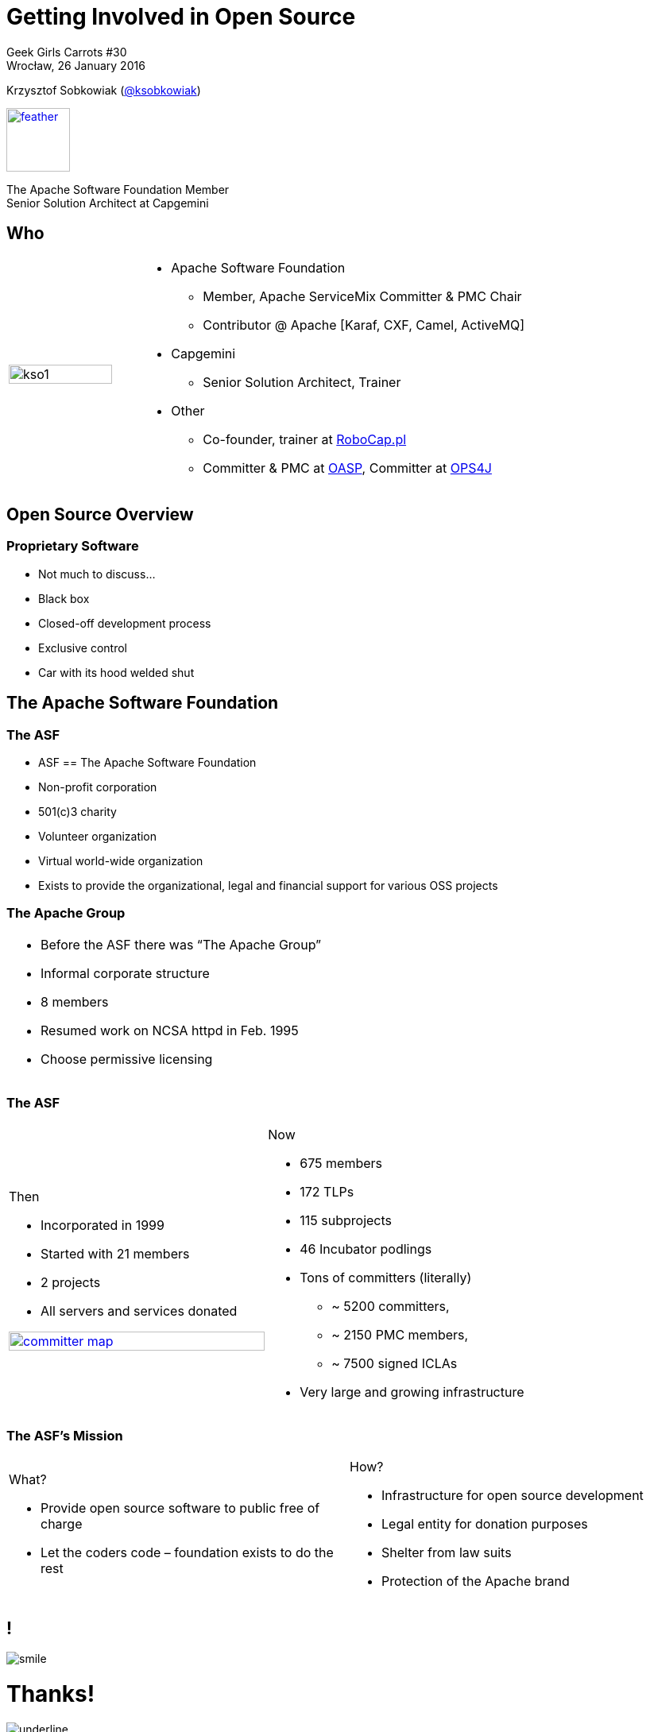 :revealjs_theme: conference
:revealjs_customtheme: assets/css/conference.css
:revealjs_width: 1000
:source-highlighter: pygments
:speaker: Krzysztof Sobkowiak (http://twitter.com/ksobkowiak[@ksobkowiak])
:speaker-title: The Apache Software Foundation Member, Senior Solution Architect at Capgemini
:speaker-email: krzys.sobkowiak@gmail.com
:speaker-blog: http://sobkowiak.github.io
:speaker-twitter: http://twitter.com/ksobkowiak[@ksobkowiak]
:template-images-dir: assets/images

// ***************************************************************************

= Getting Involved in Open Source


[.cover]
--

Geek Girls Carrots #30 +
Wrocław, 26 January 2016

[.newline]
{speaker}
//[.speaker-title]
[.logo-left]
image:{template-images-dir}/feather.png[width="80", link="http://apache.org"]
[.speaker-title]
The Apache Software Foundation Member +
Senior Solution Architect at Capgemini
--

// ***************************************************************************

== Who

[.noredheader,cols="25%,75%"]
|===
| image:{template-images-dir}/kso1.png[width="90%"]
a|
* Apache Software Foundation
** Member, Apache ServiceMix Committer & PMC Chair
** Contributor @ Apache [Karaf, CXF, Camel, ActiveMQ]
* Capgemini
** Senior Solution Architect, Trainer
* Other
** Co-founder, trainer at http://robocap.pl[RoboCap.pl]
** Committer & PMC at http://oasp.io[OASP], Committer at https://ops4j1.jira.com/wiki/[OPS4J]
 |
|===

// ***************************************************************************

== Open Source Overview

=== Proprietary Software

* Not much to discuss...
* Black box
* Closed-off development process
* Exclusive control
* Car with its hood welded shut


// ***************************************************************************

== The Apache Software Foundation

// ***************************************************************************

=== The ASF

* ASF == The Apache Software Foundation
* Non-profit corporation
* 501(c)3 charity
* Volunteer organization
* Virtual world-wide organization
* Exists to provide the organizational, legal and financial support for various OSS projects

// ***************************************************************************

=== The Apache Group

[.noredheader,cols="50%,50%"]
|===
a| * Before the ASF there was “The Apache Group”
* Informal corporate structure
* 8 members
* Resumed work on NCSA httpd in Feb. 1995
* Choose permissive licensing
| |
|===

// ***************************************************************************

=== The ASF

[.noredheader,cols="50%,50%"]
|===
a|
Then

* Incorporated in 1999
* Started with 21 members
* 2 projects
* All servers and services donated

[.newline]
image:images/committer-map.png[width="100%", link="http://people.apache.org/map.html"]
a|
Now

* 675 members
* 172 TLPs
* 115 subprojects
* 46 Incubator podlings
* Tons of committers (literally)
** ~ 5200 committers,
** ~ 2150 PMC members,
** ~ 7500 signed ICLAs
* Very large and growing infrastructure
|
|===

// ***************************************************************************

=== The ASF's Mission

[.noredheader,cols="50%,50%"]
|===
a|
What?

* Provide open source software to public free of charge
* Let the coders code – foundation exists to do the rest
a|
How?

* Infrastructure for open source development
* Legal entity for donation purposes
* Shelter from law suits
* Protection of the Apache brand
|
|===


// ***************************************************************************

== !

[.thanks]
--
image:{template-images-dir}/smile.png[]

+++<h1>Thanks!</h1>+++
[.underline]
image:{template-images-dir}/underline.png[]

[.large-text]
Any questions?

[.newline]
You can find me at +
{speaker-twitter} +
{speaker-email} +
{speaker-blog}
--
// ***************************************************************************

== test

[.noredheader,cols="50,50"]
|===
| image:{template-images-dir}/feather.png[] | image:assets/feather.png[]
| image:{template-images-dir}/feather.png[] | image:assets/feather.png[]
|===

== The Apache Way is ...

* A method of developing software
* A method of running communities
* A method of governing a Foundation

// ************ Hawtio *************

== http://hawt.io[Hawt.io]

[.noredheader,cols="55,45"]
|===
| .2+|image:{template-images-dir}/feather.png[float="right",width="100%"]
image:{template-images-dir}/feather.png[]
a|* *OpenSource* project - Apache License
* Birthdate : Nov 18, 2012
* Pluggable & **modular** **web console** for managing Java **MBeans** and more ...
|===

== !

[.noredheader,cols="60,40"]
|===
a|* Command line tools +++<i class="fa fa-arrow-right"></i>+++ jmx4perl, j4psh
 * JMX / HTTP Bridge
 * REST API : read attributes, execute operations +++<i class="fa fa-smile-o"></i>+++
|image:assets/feather.png[float="right",width="65%"]
|===

== !

[.noredheader,cols="50,50"]
|===
a|* Command line tools +++<i class="fa fa-arrow-right"></i>+++ jmx4perl, j4psh
 * JMX / HTTP Bridge
 * REST API : read attributes, execute operations +++<i class="fa fa-smile-o"></i>+++
a|* Command line tools +++<i class="fa fa-arrow-right"></i>+++ jmx4perl, j4psh
 * JMX / HTTP Bridge
 * REST API : read attributes, execute operations +++<i class="fa fa-smile-o"></i>+++
|===


== Slide One

* Foo
* Bar
* World

== Slide Two

Hello World - Good Bye Cruel World


[NOTE.speaker]
--
Actually things aren't that bad
--

=== Slide Three

[.noredheader,cols="50,50"]
|===
| .2+| image:{template-images-dir}/feather.png[float="left",width="100%"]
a|* JConsole, VisualVM +++<i class="fa fa-arrow-right"></i>+++ Developers tool (+++<i class="fa fa-ambulance"></i>+++)
* Proprietary `com` protocol (RMI/IIOP) +++</p></p>+++
image:{template-images-dir}/feather.png[float="right",width="100%"]
|===


=== Slide Four

== !

[source,perl]
----
print "$0: hello world\n"
----
